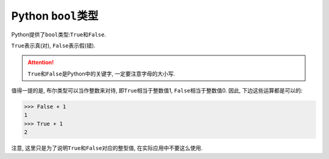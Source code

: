 Python ``bool``\ 类型
=====================

Python提供了\ ``bool``\ 类型:\ ``True``\ 和\ ``False``\ .

``True``\ 表示真(对), ``False``\ 表示假(错).

.. attention::

    ``True``\ 和\ ``False``\ 是Python中的关键字, 一定要注意字母的大小写.

值得一提的是, 布尔类型可以当作整数来对待, 即\ ``True``\ 相当于整数值1, ``False``\ 相当于整数值0.
因此, 下边这些运算都是可以的:

.. code-block:: python

    >>> False + 1
    1
    >>> True + 1
    2

注意, 这里只是为了说明\ ``True``\ 和\ ``False``\ 对应的整型值, 在实际应用中不要这么使用.

